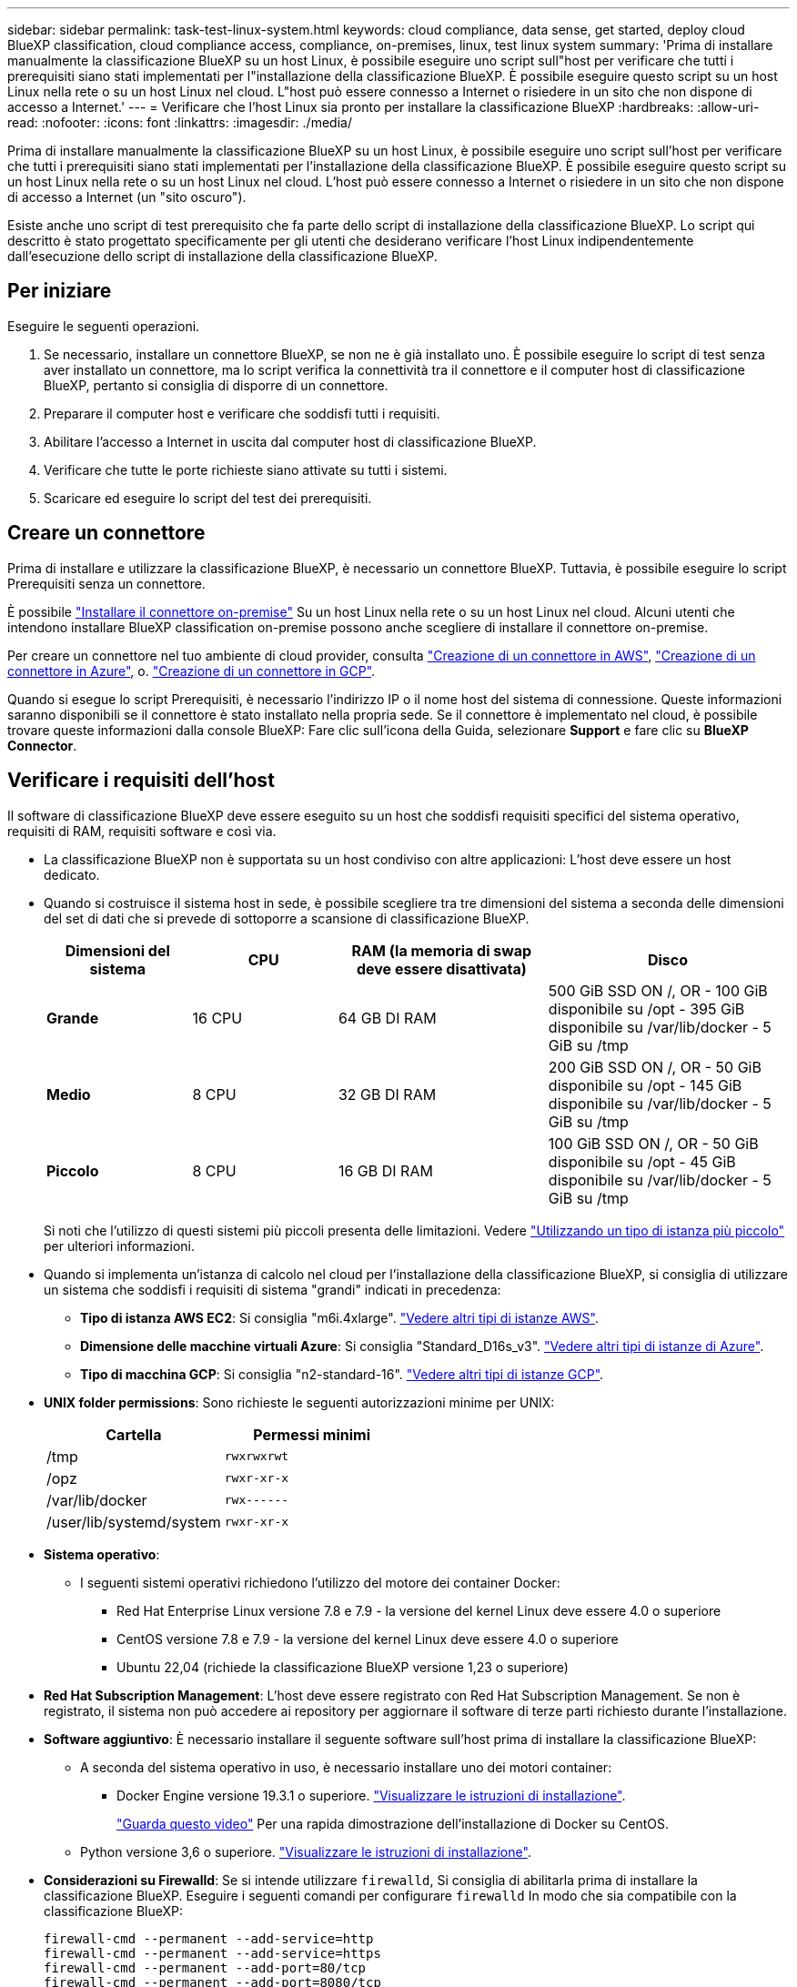 ---
sidebar: sidebar 
permalink: task-test-linux-system.html 
keywords: cloud compliance, data sense, get started, deploy cloud BlueXP classification, cloud compliance access, compliance, on-premises, linux, test linux system 
summary: 'Prima di installare manualmente la classificazione BlueXP su un host Linux, è possibile eseguire uno script sull"host per verificare che tutti i prerequisiti siano stati implementati per l"installazione della classificazione BlueXP. È possibile eseguire questo script su un host Linux nella rete o su un host Linux nel cloud. L"host può essere connesso a Internet o risiedere in un sito che non dispone di accesso a Internet.' 
---
= Verificare che l'host Linux sia pronto per installare la classificazione BlueXP
:hardbreaks:
:allow-uri-read: 
:nofooter: 
:icons: font
:linkattrs: 
:imagesdir: ./media/


[role="lead"]
Prima di installare manualmente la classificazione BlueXP su un host Linux, è possibile eseguire uno script sull'host per verificare che tutti i prerequisiti siano stati implementati per l'installazione della classificazione BlueXP. È possibile eseguire questo script su un host Linux nella rete o su un host Linux nel cloud. L'host può essere connesso a Internet o risiedere in un sito che non dispone di accesso a Internet (un "sito oscuro").

Esiste anche uno script di test prerequisito che fa parte dello script di installazione della classificazione BlueXP. Lo script qui descritto è stato progettato specificamente per gli utenti che desiderano verificare l'host Linux indipendentemente dall'esecuzione dello script di installazione della classificazione BlueXP.



== Per iniziare

Eseguire le seguenti operazioni.

. Se necessario, installare un connettore BlueXP, se non ne è già installato uno. È possibile eseguire lo script di test senza aver installato un connettore, ma lo script verifica la connettività tra il connettore e il computer host di classificazione BlueXP, pertanto si consiglia di disporre di un connettore.
. Preparare il computer host e verificare che soddisfi tutti i requisiti.
. Abilitare l'accesso a Internet in uscita dal computer host di classificazione BlueXP.
. Verificare che tutte le porte richieste siano attivate su tutti i sistemi.
. Scaricare ed eseguire lo script del test dei prerequisiti.




== Creare un connettore

Prima di installare e utilizzare la classificazione BlueXP, è necessario un connettore BlueXP. Tuttavia, è possibile eseguire lo script Prerequisiti senza un connettore.

È possibile https://docs.netapp.com/us-en/bluexp-setup-admin/task-quick-start-connector-on-prem.html["Installare il connettore on-premise"^] Su un host Linux nella rete o su un host Linux nel cloud. Alcuni utenti che intendono installare BlueXP classification on-premise possono anche scegliere di installare il connettore on-premise.

Per creare un connettore nel tuo ambiente di cloud provider, consulta https://docs.netapp.com/us-en/bluexp-setup-admin/task-quick-start-connector-aws.html["Creazione di un connettore in AWS"^], https://docs.netapp.com/us-en/bluexp-setup-admin/task-quick-start-connector-azure.html["Creazione di un connettore in Azure"^], o. https://docs.netapp.com/us-en/bluexp-setup-admin/task-quick-start-connector-google.html["Creazione di un connettore in GCP"^].

Quando si esegue lo script Prerequisiti, è necessario l'indirizzo IP o il nome host del sistema di connessione. Queste informazioni saranno disponibili se il connettore è stato installato nella propria sede. Se il connettore è implementato nel cloud, è possibile trovare queste informazioni dalla console BlueXP: Fare clic sull'icona della Guida, selezionare *Support* e fare clic su *BlueXP Connector*.



== Verificare i requisiti dell'host

Il software di classificazione BlueXP deve essere eseguito su un host che soddisfi requisiti specifici del sistema operativo, requisiti di RAM, requisiti software e così via.

* La classificazione BlueXP non è supportata su un host condiviso con altre applicazioni: L'host deve essere un host dedicato.
* Quando si costruisce il sistema host in sede, è possibile scegliere tra tre dimensioni del sistema a seconda delle dimensioni del set di dati che si prevede di sottoporre a scansione di classificazione BlueXP.
+
[cols="18,18,26,30"]
|===
| Dimensioni del sistema | CPU | RAM (la memoria di swap deve essere disattivata) | Disco 


| *Grande* | 16 CPU | 64 GB DI RAM | 500 GiB SSD ON /, OR
- 100 GiB disponibile su /opt
- 395 GiB disponibile su /var/lib/docker
- 5 GiB su /tmp 


| *Medio* | 8 CPU | 32 GB DI RAM | 200 GiB SSD ON /, OR
- 50 GiB disponibile su /opt
- 145 GiB disponibile su /var/lib/docker
- 5 GiB su /tmp 


| *Piccolo* | 8 CPU | 16 GB DI RAM | 100 GiB SSD ON /, OR
- 50 GiB disponibile su /opt
- 45 GiB disponibile su /var/lib/docker
- 5 GiB su /tmp 
|===
+
Si noti che l'utilizzo di questi sistemi più piccoli presenta delle limitazioni. Vedere link:concept-cloud-compliance.html#using-a-smaller-instance-type["Utilizzando un tipo di istanza più piccolo"] per ulteriori informazioni.

* Quando si implementa un'istanza di calcolo nel cloud per l'installazione della classificazione BlueXP, si consiglia di utilizzare un sistema che soddisfi i requisiti di sistema "grandi" indicati in precedenza:
+
** *Tipo di istanza AWS EC2*: Si consiglia "m6i.4xlarge". link:reference-instance-types.html#aws-instance-types["Vedere altri tipi di istanze AWS"^].
** *Dimensione delle macchine virtuali Azure*: Si consiglia "Standard_D16s_v3". link:reference-instance-types.html#azure-instance-types["Vedere altri tipi di istanze di Azure"^].
** *Tipo di macchina GCP*: Si consiglia "n2-standard-16". link:reference-instance-types.html#gcp-instance-types["Vedere altri tipi di istanze GCP"^].


* *UNIX folder permissions*: Sono richieste le seguenti autorizzazioni minime per UNIX:
+
[cols="25,25"]
|===
| Cartella | Permessi minimi 


| /tmp | `rwxrwxrwt` 


| /opz | `rwxr-xr-x` 


| /var/lib/docker | `rwx------` 


| /user/lib/systemd/system | `rwxr-xr-x` 
|===
* *Sistema operativo*:
+
** I seguenti sistemi operativi richiedono l'utilizzo del motore dei container Docker:
+
*** Red Hat Enterprise Linux versione 7.8 e 7.9 - la versione del kernel Linux deve essere 4.0 o superiore
*** CentOS versione 7.8 e 7.9 - la versione del kernel Linux deve essere 4.0 o superiore
*** Ubuntu 22,04 (richiede la classificazione BlueXP versione 1,23 o superiore)






* *Red Hat Subscription Management*: L'host deve essere registrato con Red Hat Subscription Management. Se non è registrato, il sistema non può accedere ai repository per aggiornare il software di terze parti richiesto durante l'installazione.
* *Software aggiuntivo*: È necessario installare il seguente software sull'host prima di installare la classificazione BlueXP:
+
** A seconda del sistema operativo in uso, è necessario installare uno dei motori container:
+
*** Docker Engine versione 19.3.1 o superiore. https://docs.docker.com/engine/install/["Visualizzare le istruzioni di installazione"^].
+
https://youtu.be/Ogoufel1q6c["Guarda questo video"^] Per una rapida dimostrazione dell'installazione di Docker su CentOS.



** Python versione 3,6 o superiore. https://www.python.org/downloads/["Visualizzare le istruzioni di installazione"^].


* *Considerazioni su Firewalld*: Se si intende utilizzare `firewalld`, Si consiglia di abilitarla prima di installare la classificazione BlueXP. Eseguire i seguenti comandi per configurare `firewalld` In modo che sia compatibile con la classificazione BlueXP:
+
....
firewall-cmd --permanent --add-service=http
firewall-cmd --permanent --add-service=https
firewall-cmd --permanent --add-port=80/tcp
firewall-cmd --permanent --add-port=8080/tcp
firewall-cmd --permanent --add-port=443/tcp
firewall-cmd --reload
....
+
Se si prevede di utilizzare altri host di classificazione BlueXP come nodi scanner (in un modello distribuito), aggiungere queste regole al sistema primario in questo momento:

+
....
firewall-cmd --permanent --add-port=2377/tcp
firewall-cmd --permanent --add-port=7946/udp
firewall-cmd --permanent --add-port=7946/tcp
firewall-cmd --permanent --add-port=4789/udp
....
+
Tenere presente che è necessario riavviare Docker ogni volta che si attiva o si aggiorna `firewalld` impostazioni.





== Abilitare l'accesso a Internet in uscita dalla classificazione BlueXP

La classificazione BlueXP richiede l'accesso a Internet in uscita. Se la rete fisica o virtuale utilizza un server proxy per l'accesso a Internet, assicurarsi che l'istanza di classificazione BlueXP disponga dell'accesso a Internet in uscita per contattare i seguenti endpoint.


TIP: Questa sezione non è necessaria per i sistemi host installati in siti senza connettività Internet.

[cols="43,57"]
|===
| Endpoint | Scopo 


| https://api.bluexp.netapp.com | Comunicazione con il servizio BlueXP, che include gli account NetApp. 


| https://netapp-cloud-account.auth0.com https://auth0.com | Comunicazione con il sito Web BlueXP per l'autenticazione utente centralizzata. 


| https://support.compliance.api.bluexp.netapp.com/ https://hub.docker.com https://auth.docker.io https://registry-1.docker.io https://index.docker.io/ https://dseasb33srnrn.cloudfront.net/ https://production.cloudflare.docker.com/ | Fornisce accesso a immagini software, manifesti, modelli e per inviare registri e metriche. 


| https://support.compliance.api.bluexp.netapp.com/ | Consente a NetApp di eseguire lo streaming dei dati dai record di audit. 


| https://github.com/docker https://download.docker.com | Fornisce pacchetti prerequisiti per l'installazione di docker. 


| http://mirror.centos.org http://mirrorlist.centos.org http://mirror.centos.org/centos/7/extras/x86_64/Packages/container-selinux-2.107-3.el7.noarch.rpm | Fornisce pacchetti prerequisiti per l'installazione di CentOS. 


| \http://packages.ubuntu.com/
\http://archive.ubuntu.com | Fornisce pacchetti prerequisiti per l'installazione di Ubuntu. 
|===


== Verificare che tutte le porte richieste siano attivate

Assicurarsi che tutte le porte richieste siano aperte per la comunicazione tra il connettore, la classificazione BlueXP, Active Directory e le origini dati.

[cols="25,25,50"]
|===
| Tipo di connessione | Porte | Descrizione 


| Connettore <> classificazione BlueXP | 8080 (TCP), 443 (TCP) e 80 | Il firewall o le regole di routing per il connettore devono consentire il traffico in entrata e in uscita sulla porta 443 da e verso l'istanza di classificazione BlueXP. Assicurarsi che la porta 8080 sia aperta in modo da visualizzare l'avanzamento dell'installazione in BlueXP. 


| Connettore <> ONTAP cluster (NAS) | 443 (TCP)  a| 
BlueXP rileva i cluster ONTAP utilizzando HTTPS. Se si utilizzano criteri firewall personalizzati, l'host del connettore deve consentire l'accesso HTTPS in uscita attraverso la porta 443. Se il connettore si trova nel cloud, tutte le comunicazioni in uscita sono consentite dal firewall predefinito o dalle regole di routing.

|===


== Eseguire lo script dei prerequisiti di classificazione BlueXP

Seguire questa procedura per eseguire lo script dei prerequisiti di classificazione BlueXP.

https://youtu.be/_RCYpuLXiV0?si=QLGUw8mqPrz9qs4B["Guarda questo video"^] Per vedere come eseguire lo script Prerequisites e interpretare i risultati.

.Di cosa hai bisogno
* Verificare che il sistema Linux soddisfi i requisiti <<Verificare i requisiti dell'host,requisiti dell'host>>.
* Verificare che sul sistema siano installati i due pacchetti software prerequisiti (Docker Engine e Python 3).
* Assicurarsi di disporre dei privilegi di root sul sistema Linux.


.Fasi
. Scaricare lo script dei prerequisiti di classificazione BlueXP dal https://mysupport.netapp.com/site/products/all/details/cloud-data-sense/downloads-tab/["Sito di supporto NetApp"^]. Il file da selezionare è denominato *standalone-pre-requisito-tester-<version>*.
. Copiare il file sull'host Linux che si desidera utilizzare (utilizzando `scp` o qualche altro metodo).
. Assegnare le autorizzazioni per eseguire lo script.
+
[source, cli]
----
chmod +x standalone-pre-requisite-tester-v1.25.0
----
. Eseguire lo script utilizzando il seguente comando.
+
[source, cli]
----
 ./standalone-pre-requisite-tester-v1.25.0 <--darksite>
----
+
Aggiungere l'opzione "--darksite" solo se si esegue lo script su un host che non dispone di accesso a Internet. Alcuni test dei prerequisiti vengono ignorati quando l'host non è connesso a Internet.

. Lo script richiede l'indirizzo IP del computer host di classificazione BlueXP.
+
** Inserire l'indirizzo IP o il nome host.


. Lo script chiede se si dispone di un connettore BlueXP installato.
+
** Immettere *N* se non si dispone di un connettore installato.
** Inserire *Y* se si dispone di un connettore installato. Quindi, immettere l'indirizzo IP o il nome host del connettore BlueXP in modo che lo script di test possa verificare questa connettività.


. Lo script esegue una serie di test sul sistema e visualizza i risultati man mano che procede. Al termine, scrive un log della sessione in un file denominato `prerequisites-test-<timestamp>.log` nella directory `/opt/netapp/install_logs`.


.Risultato
Se tutti i test dei prerequisiti sono stati eseguiti correttamente, è possibile installare la classificazione BlueXP sull'host quando si è pronti.

Se sono stati rilevati problemi, questi vengono classificati come "consigliati" o "richiesti" per essere risolti. I problemi consigliati in genere sono elementi che rallenterebbero le attività di classificazione e scansione di BlueXP. Questi elementi non devono essere corretti, ma è possibile che si desideri affrontarli.

In caso di problemi "obbligatori", è necessario risolvere i problemi ed eseguire nuovamente lo script di test Prerequisiti.

